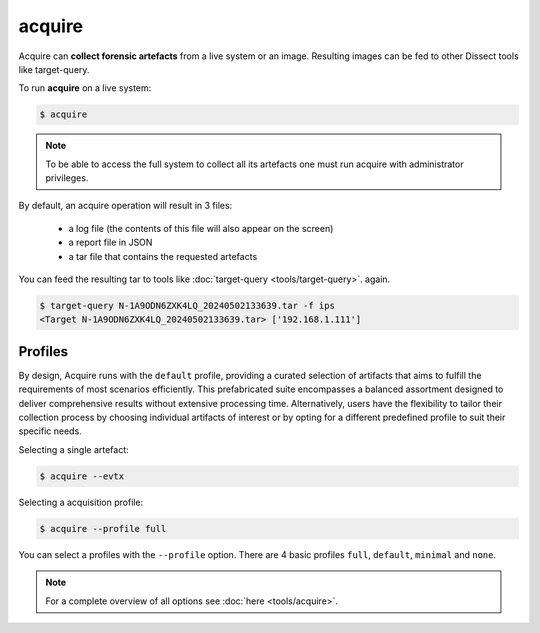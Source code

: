 acquire
-------

Acquire can **collect forensic artefacts** from a live system or an image. Resulting images
can be fed to other Dissect tools like target-query.

To run **acquire** on a live system:

.. code-block:: console
    
    $ acquire

.. note::

    To be able to access the full system to collect all its artefacts one must
    run acquire with administrator privileges.

By default, an acquire operation will result in 3 files:

    - a log file (the contents of this file will also appear on the screen)
    - a report file in JSON
    - a tar file that contains the requested artefacts

You can feed the resulting tar to tools like :doc:`target-query <tools/target-query>`.
again.

.. code-block:: console

    $ target-query N-1A9ODN6ZXK4LQ_20240502133639.tar -f ips
    <Target N-1A9ODN6ZXK4LQ_20240502133639.tar> ['192.168.1.111']


Profiles
~~~~~~~~


By design, Acquire runs with the ``default`` profile,
providing a curated selection of artifacts that aims to fulfill the
requirements of most scenarios efficiently.
This prefabricated suite encompasses a balanced assortment
designed to deliver comprehensive results without extensive processing time.
Alternatively, users have the flexibility to tailor their collection process by choosing
individual artifacts of interest or by opting for a different predefined
profile to suit their specific needs.

Selecting a single artefact:

.. code-block:: console

    $ acquire --evtx 

Selecting a acquisition profile:

.. code-block:: console

    $ acquire --profile full 

You can select a profiles with the ``--profile`` option.
There are 4 basic profiles ``full``, ``default``, ``minimal`` and ``none``.
    
.. note::

    For a complete overview of all options see :doc:`here <tools/acquire>`.
    
    
    
